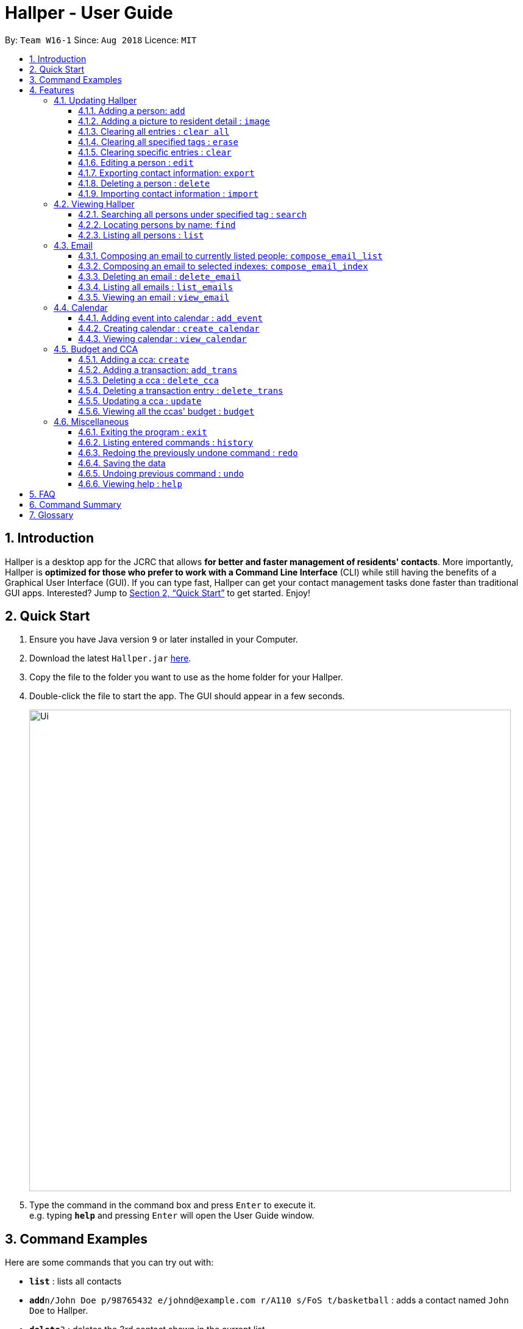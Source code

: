 = Hallper - User Guide
:site-section: UserGuide
:toc:
:toc-title:
:toc-placement: preamble
:toclevels: 3
:sectnums:
:imagesDir: images
:stylesDir: stylesheets
:xrefstyle: full
:experimental:
ifdef::env-github[]
:tip-caption: :bulb:
:note-caption: :information_source:
endif::[]
:repoURL: https://github.com/CS2103-AY1819S1-W16-1/main/tree/master

By: `Team W16-1`      Since: `Aug 2018`      Licence: `MIT`

== Introduction

Hallper is a desktop app for the JCRC that allows *for better and faster management of residents' contacts*. More importantly, Hallper is *optimized for those who prefer to work with a Command Line Interface* (CLI) while still having the benefits of a Graphical User Interface (GUI). If you can type fast, Hallper can get your contact management tasks done faster than traditional GUI apps. Interested? Jump to <<Quick Start>> to get started. Enjoy!

== Quick Start

.  Ensure you have Java version `9` or later installed in your Computer.
.  Download the latest `Hallper.jar` link:{repoURL}/releases[here].

.  Copy the file to the folder you want to use as the home folder for your Hallper.
.  Double-click the file to start the app. The GUI should appear in a few seconds.
+
image::Ui.png[width="790"]
+
.  Type the command in the command box and press kbd:[Enter] to execute it. +
e.g. typing *`help`* and pressing kbd:[Enter] will open the User Guide window.

== Command Examples
Here are some commands that you can try out with:

* *`list`* : lists all contacts
* **`add`**`n/John Doe p/98765432 e/johnd@example.com r/A110 s/FoS t/basketball` : adds a contact named `John Doe` to Hallper.
* **`delete`**`3` : deletes the 3rd contact shown in the current list
* *`exit`* : exits the app

Refer to <<Features>> for details of each command.

[[Features]]
== Features

====
*Command Format*

* Words in `UPPER_CASE` are the parameters to be supplied by the user e.g. in `add n/NAME`, `NAME` is a parameter which can be used as `add n/John Doe`.
* Items in square brackets are optional e.g `n/NAME [c/CCA]` can be used as `n/John Doe c/soccer` or as `n/John Doe`.
* Items with `…`​ after them can be used multiple times including zero times e.g. `[c/CCA]...` can be used as
`{nbsp}` (i.e. 0 times), `c/soccer`, `c/soccer c/basketball` etc.
* Parameters can be in any order e.g. if the command specifies `n/NAME p/PHONE_NUMBER`, `p/PHONE_NUMBER n/NAME` is also acceptable.
====

=== Updating Hallper
This section lists features related to updating contacts in Hallper.

==== Adding a person: `add`

Adds a person to Hallper. +
Format: `add n/NAME p/PHONE_NUMBER e/EMAIL r/ROOM NUMBER s/SCHOOL [c/CCA]...`

[TIP]
A person can have any number of CCAs (including 0)

Examples:

* `add n/John Doe p/98765432 e/johnd@example.com r/C420 s/SoC c/Basketball`
* `add n/Betsy Crowe c/Soccer e/betsycrowe@example.com p/1234567 r/B213 s/Business`

==== Adding a picture to resident detail : `image`

Uploads the image of resident staying in the specified room to Hallper. +
Format: `image ROOM`

****
* Allow for the upload of the profile picture of resident.
* The image must be in *`.jpg`* or *`.png`*.
****

==== Clearing all entries : `clear all`

Clears all entries from Hallper. +
Format: `clear all`

****
* `all` is case-sensitive.
****

Example:

* `clear all` +
Clears `all` entries in Hallper.

==== Clearing all specified tags : `erase`

Clears all specified tags from all persons from Hallper. +
Format: `erase CCA...`

****
* Erases the CCA specified for all associated persons.
* The CCA specified must be an existing CCA.
* Multiple CCAs can be specified at once.
****

Example:

* `erase basketball` +
Erases `basketball` from persons associated with this CCA. +
* `erase basketball netball` +
Erases `basketball` and `netball` from persons associated with these CCAs.

==== Clearing specific entries : `clear`

Clears specified entries from Hallper. +
Format: `clear KEYWORD...`

****
* Clears persons associated with KEYWORD.
* KEYWORD refers to either a CCA or ROOM.
* Multiple KEYWORDS can be specified at once in any order.
****

Example:

* `clear basketball` +
Clears all persons associated with CCA `basketball`.
* `clear A123` +
Clears all persons associated with room `A123`.
* `clear baseball C456` +
Clears all persons associated with CCA `baseball` and room `C456`

==== Editing a person : `edit`

Edits an existing person in Hallper. +
Format: `edit INDEX [n/NAME] [p/PHONE] [e/EMAIL] [a/ADDRESS] [t/CCA]...`

****
* Edits the person at the specified `INDEX`. The index refers to the index number shown in the displayed person list. The index *must be a positive integer* 1, 2, 3, ...
* At least one of the optional fields must be provided.
* Existing values will be updated to the input values.
* When editing tags, the existing tags of the person will be removed i.e adding of tags is not cumulative.
* You can remove all the person's tags by typing `c/` without specifying any tags after it.
****

Examples:

* `edit 1 p/91234567 e/johndoe@example.com` +
Edits the phone number and email address of the 1st person to be `91234567` and `johndoe@example.com` respectively.
* `edit 2 n/Betsy Crower c/` +
Edits the name of the 2nd person to be `Betsy Crower` and clears all existing tags.

==== Exporting contact information: `export`

Exports file containing existing contact information in Hallper. +
Formate: `export dst/PATH fn/FILENAME`

****
* The file exported will be a *`.xml`* file.
****

Example:

* `export dst/C://Users/Files fn/data.xml` +
Exports Hallper contacts data into `data.xml` located at `C://Users/Files`.

==== Deleting a person : `delete`

Deletes the specified person from Hallper. +
Format: `delete INDEX`

****
* Deletes the person at the specified `INDEX`.
* The index refers to the index number shown in the displayed person list.
* The index *must be a positive integer* 1, 2, 3, ...
****

Examples:

* `list` +
`delete 2` +
Deletes the 2nd person in Hallper.
* `find Betsy` +
`delete 1` +
Deletes the 1st person in the results of the `find` command.

==== Importing contact information : `import`

Imports file containing contact information and updates Hallper accordingly. +
Format: `import f/FILEPATH`

****
* Allows for the mass upload of contact information.
* Allows for the mass upload of CCA lists.
* The file to be uploaded must be a *`.xml`* file.
****


File formats for imported `.xml` files are as shown below.

.Contacts information `.xml` file format
image::AddressBookExample.png[width="790"]

.CCA list `.xml` file format.
image::CCAListExample.png[width="790"]

Example:

* `import f/C://Users/Files/data.xml` +
Imports `data.xml` file to be read and for database to be updated accordingly.

=== Viewing Hallper
This section lists features related to viewing all or specific contacts in Hallper.

==== Searching all persons under specified tag : `search`

Shows a list of all persons in the Hallper that are associated with the specified keyword. +
Format: `search KEYWORD [MORE_KEYWORDS]`
****
* KEYWORD can be ROOM or CCA.
* KEYWORD is not case-sensitive.
****

Examples:

* `search basketball` +
Searches Hallper and lists all contacts associated with `basketball`.
* `search A123` +
Searches Hallper and lists all contacts associated with `A123`.
* `search basketball A123` +
Searches Hallper and lists all contacts associated with `basketball` and `A123`.

==== Locating persons by name: `find`
Finds persons whose names contain any of the given keywords. +
Format: `find KEYWORD [MORE_KEYWORDS]`

****
* The search is case insensitive. e.g `hans` will match `Hans`
* The order of the keywords does not matter. e.g. `Hans Bo` will match `Bo Hans`
* Only the name is searched.
* Only full words will be matched e.g. `Han` will not match `Hans`
* Persons matching at least one keyword will be returned (i.e. `OR` search). e.g. `Hans Bo` will return `Hans Gruber`, `Bo Yang`
****

Examples:

* `find John` +
Returns `john` and `John Doe`
* `find Betsy Tim John` +
Returns any person having names `Betsy`, `Tim`, or `John`

==== Listing all persons : `list`

Shows a list of all persons in Hallper. +
Format: `list`

=== Email
This section lists features related to email in Hallper.

==== Composing an email to currently listed people: `compose_email_list`
Composes a *`.eml`* file that can be used to send emails to currently listed residents. +
Format: `compose_email_list from/FROM subject/SUBJECT content/CONTENT`

****
* FROM must be a valid email address e.g. johndoe@example.com
* SUBJECT has no word limit.
* CONTENT has no word limit.
****

Example:

* `compose_email_list from/johndoe@example.com subject/Meeting this Friday
content/Hey there's a meeting this friday.` +
Composes an email from `johndoe@example.com` to currently listed people with subject
`Meeting this Friday` and email body `Hey there's a meeting this friday.` and saves
it as a *`.eml`* file.

==== Composing an email to selected indexes: `compose_email_index`
Composes a *`.eml`* file that can be used to send emails to residents specified by index. +
Format: `compose_email_index from/FROM to/INDEXES subject/SUBJECT content/CONTENT`

****
* FROM must be a valid email address e.g. johndoe@example.com
* INDEXES refer to the index numbers shown in the displayed person list.
* INDEXES *must be positive integers* 1, 2, 3, ...
* SUBJECT has no word limit.
* CONTENT has no word limit.
****

Example:

* `compose_email_index from/johndoe@example.com to/1 6 10 subject/Meeting this Friday
content/Hey there's a meeting this friday.` +
Composes an email from `johndoe@example.com` to people at indexes 1, 6 and 10 with subject
`Meeting this Friday` and email body `Hey there's a meeting this friday.` and saves
it as a *`.eml`* file.

==== Deleting an email : `delete_email`

Deletes an email. +
Format: `delete_email SUBJECT`
****
* SUBJECT is the subject of an existing email.
* SUBJECT is case-sensitive.
****

Examples:

* `delete_email Meeting on Friday` +
Deletes the email with the subject `Meeting on Friday`.

==== Listing all emails : `list_emails`

Displays a list of all emails in Hallper. +
Format: `list_emails`

==== Viewing an email : `view_email`

Displays an email. +
Format: `view_email SUBJECT`
****
* SUBJECT is the subject of an existing email.
* SUBJECT is case-sensitive.
****

Examples:

* `view_email Meeting on Friday` +
Displays the email with the subject `Meeting on Friday`.

=== Calendar
This section lists features related to managing the calendar in Hallper.

==== Adding event into calendar : `add_event`

Adds an event into the calendar. +
Format: `add_event month/MONTH year/YEAR sdate/START DATE shour/START HOUR smin/START MIN
edate/END DATE ehour/END HOUR emin/END MINUTE title/NAME OF EVENT`

****
* The *MONTH must be specified as MMM*.
* The *YEAR must be specified as YYYY*.
* *DATE, HOUR, MINUTE must be specified as XX*.
****

Example:

* `add_event month/Feb year/2018 sdate/01 shour/12 smin/00 edate/01 ehour/15 emin/00 title/Enthral` +
Adds an event titled `Enthral` into calendar for `Feb 2018` which starts on the `1` st at `1200` and ends on
the `1` st at `1500`.

==== Creating calendar : `create_calendar`

Creates a calendar file in Hallper for updating of events. +
Format: `create_calendar month/MONTH year/YEAR`

****
* Creates a calendar as a *`.ics`* file.
* The MONTH *must be specified as MMM*.
* The YEAR *must be specified as YYYY*.
****
Example:

* `create_calendar month/Feb year/2018` +
Creates a calendar for the month of `Feb` and year `2018` and
saves it as a *`.ics`* file.

==== Viewing calendar : `view_calendar`

Views the calendar of the specified month. +
Format: `view_calendar MONTH`

Example:

* `view_calendar Feb` +
Displays view of calendar for the month of `Feb`.

=== Budget and CCA
This section lists features related to CCA budget management in Hallper.

==== Adding a cca: `create`

Adds a CCA to Hallper. +
Format: `create n/NAME_OF_CCA budget/500`

[TIP]
====
You can add in the name of the head and vice-head after you create the CCA.
====

[NOTE]
====
`undo` and `redo` command does not apply to `create`.
====

Examples:

* `create n/Netball budget/500`
* `create n/Basketball F budget/400`

==== Adding a transaction: `add_trans`

Adds a transaction entry to the specified CCA in Hallper. +
Format: `add_trans c/NAME_OF_CCA date/DATE amount/AMOUNT remarks/REMARKS`

[NOTE]
====
* Transaction entry can only be added one at a time.
* `undo` and `redo` command does not apply to `add_trans`.
====

Examples:

* `add_trans c/Basketball date/31.01.2018 amount/-200 remarks/Competition Fee` +
Adds a transaction entry to `Basketball`. The date, amount and remarks of the transaction entry are `31.01
.2018`, `-200` and `Competition Fee` respectively.

==== Deleting a cca : `delete_cca`

Deletes the specified CCA from Hallper. +
Format: `delete c/NAME_OF_CCA`

****
Deletes the CCA with the specified name.
****

[NOTE]
====
* The CCA specifed must exist in the Hallper.
* `undo` and `redo` command does not apply to `delete_cca`.
====

Examples:

* `delete_cca c/netball`
* `delete_cca c/Basketball F`

==== Deleting a transaction entry : `delete_trans`

Deletes the specified transaction entry from the specified CCA from Hallper. +
Format: `delete_trans c/NAME_OF_CCA trans/ENTRY_NUMBER`

****
* Deletes the specific transaction entry from the CCA with the specified name.
* The transaction entry number must be a *positive interger* (e.g. 1,2,3,4...).
****

[NOTE]
====
* The CCA specifed must exist in the Hallper.
* The transaction entry number must exist for the specified CCA.
* `undo` and `redo` command does not apply to `delete_trans`.
====

Examples:

* `delete_cca c/netball trans/1`
* `delete_cca c/Basketball F trans/3`

==== Updating a cca : `update`

Updates an existing CCA in Hallper. +
Format: `update c/CCA_NAME [n/NEW_CCA_NAME] [h/NAME_OF_HEAD] [vh/NAME_OF_VIC_HEAD] [budget/BUDGET]
[trans/ENTRY_NUMBER] [date/DATE] [amount/AMOUNT] [remarks/REMARKS]`

****
* At least one of the optional fields must be provided.
* When `trans/` is included, at least one of the fields in the transaction entry must be provided.
* Existing values will be updated to the input values.
****

[NOTE]
====
* The CCA specifed must exist in the Hallper.
* The transaction number specified with `trans/` must exist.
* `undo` and `redo` command does not apply to `update`.
====

Examples:

* `update c/basketball n/basketball m h/Alex vh/Peter budget/700` +
Updates `basketball` to `basketball m`, budget to `700` and its head and vice-head to `Alex` and `Peter` respectively.
* `update c/Netball trans/2 date/30.05.2018 amount/-200 remarks/Purchase of Equipment` +
Updates the date, amount and remarks of the 2nd transaction entry of `Netball` with `30.05.2018`, `-200` and
`Purchase of Equipment` respectively.
* `update c/track n/Track F h/Alice vh/June Ong budget/500 trans/1 date/28.02.2018 amount/100 remarks/Fund Raising` +
Updates `track` to `Track F`, its budget to `500` and its head and vice-head to `Alice` and `June Ong` respectively,
and updates the date, amount and remarks of the 1st transaction entry with `28.02.2018`, `100` and `Fund Raising`
respectively.

==== Viewing all the ccas' budget : `budget`

Opens up a Budget Book in a new window. +
Format: `budget [c/CCA_NAME]`


.Budget Window with a blank screen
image::BudgetWindowEmpty.png[width="500"]

.Budget Window showing the transaction history of Softball
image::BudgetWindowCca.png[width=500"]
****
* `budget` shows the list of CCAs existing in Hallper.
* If `c/` is used, the new window will open up, showing the transaction information of the CCA specified.
* Otherwise, the new window will open up and show a blank screen until a CCA is selected from the CCA panel.
****

[NOTE]
====
The CCA specifed must exist in the Hallper.
====

Examples:

* `budget` +
Opens up the Budget Window.
* `budget c/Softball` +
Opens up the Budget Window, showing the transaction history of `Softball`.

=== Miscellaneous
This section lists miscellaneous commands for navigating Hallper.

==== Exiting the program : `exit`

Exits the program. +
Format: `exit`

==== Listing entered commands : `history`

Lists all the commands that you have entered in reverse chronological order. +
Format: `history`

[NOTE]
====
Pressing the kbd:[&uarr;] and kbd:[&darr;] arrows will display the previous and next input respectively in the command box.
====

// tag::undoredo[]
==== Redoing the previously undone command : `redo`

Reverses the most recent `undo` command. +
Format: `redo`

Examples:

* `delete 1` +
`undo` (reverses the `delete 1` command) +
`redo` (reapplies the `delete 1` command) +

* `delete 1` +
`redo` +
The `redo` command fails as there are no `undo` commands executed previously.

* `delete 1` +
`clear` +
`undo` (reverses the `clear` command) +
`undo` (reverses the `delete 1` command) +
`redo` (reapplies the `delete 1` command) +
`redo` (reapplies the `clear` command) +
// end::undoredo[]

==== Saving the data

Hallper data are saved in the hard disk automatically after any command that changes the data. +
There is no need to save manually.

==== Undoing previous command : `undo`

Restores Hallper to the state before the previous _undoable_ command was executed. +
Format: `undo`

[NOTE]
====
Undoable commands: those commands that modify Hallper's content (`add`, `delete`, `edit` and `clear`).
====

Examples:

* `delete 1` +
`list` +
`undo` (reverses the `delete 1` command) +

* `select 1` +
`list` +
`undo` +
The `undo` command fails as there are no undoable commands executed previously.

* `delete 1` +
`clear` +
`undo` (reverses the `clear` command) +
`undo` (reverses the `delete 1` command) +

==== Viewing help : `help`

Opens up the User Guide in a new window. +
Format: `help`

== FAQ

*Q*: How do I transfer my data to another Computer? +
*A*: Install the app in the other computer and overwrite the empty data file it creates with the file that contains the data of your previous Hallper folder.

== Command Summary

* *Add CCA* : `create n/CCA_NAME budget/BUDGET` +
e.g. `create n/Basketball M budget/500`
* *Add Event* : `add_event month/MONTH year/YEAR sdate/START DATE shour/START HOUR smin/START MIN
edate/END DATE ehour/END HOUR emin/END MINUTE title/NAME OF EVENT` +
e.g. `add_event month/Feb year/2018 sdate/01 shour/12 smin/00 edate/01 ehour/15 emin/00 title/Enthral`
* *Add Person* : `add n/NAME p/PHONE_NUMBER e/EMAIL b/BLOCK r/ROOM NUMBER s/SCHOOL [c/CCA]...` +
e.g. `add n/James Ho p/22224444 e/jamesho@example.com b/C r/420 s/School of Computing c/Basketball`
* *Add Transaction* :`add_trans c/CCA_NAME date/DATE amount/AMOUNT remarks/REMARKS` +
e.g. `add_trans c/Basketball M date/23.11.2018 amount/-100 remarks/Competition Fee`
* *Clear* : `clear KEYWORD [MORE_KEYWORDS]` +
e.g. `clear basketball A123`
* *Clear all* : `clear all`
* *Compose Email (Index)* : `compose_email_index from/FROM to/INDEXES subject/SUBJECT content/CONTENT` +
e.g. `compose_email_index from/johndoe@example.com to/1 6 10 subject/Meeting this Friday content/Hey there's a meeting this friday.`
* *Compose Email (List)* : `compose_email_list from/FROM subject/SUBJECT content/CONTENT` +
e.g. `compose_email_list from/johndoe@example.com subject/Meeting this Friday content/Hey there's a meeting this friday.`
* *Create Calendar* : `create_calendar MONTH` +
e.g. `create_calendar month/Feb year/2018`
* *Delete CCA* : `delete_cca c/CCA_NAME` +
e.g. `delete c/Basketball M`
* *Delete Person* : `delete INDEX` +
e.g. `delete 3`
* *Delete Transaction* : `delete_trans c/CCA_NAME trans/TRANSACTION_NUMBER` +
e.g. `delete_trans c/Basketball M trans/2`
* *Edit* : `edit INDEX [n/NAME] [p/PHONE_NUMBER] [e/EMAIL] [a/ADDRESS] [c/CCA]...` +
e.g. `edit 2 n/James Lee e/jameslee@example.com`
* *Erase* : `erase CCA` +
e.g. `erase basketball`
* *Exit* : `exit`
* *Export* : `export dst/PATH fn/FILENAME`
* *Find* : `find KEYWORD [MORE_KEYWORDS]` +
e.g. `find James Jake`
* *Help* : `help`
* *History* : `history`
* *Image* : `image`
* *Import* : `import f/FILEPATH`
* *List* : `list`
* *List Emails*: `list_emails`
* *Redo* : `redo`
* *Search* : `search KEYWORD [MORE_KEYWORDS]` +
e.g. `search basketball A123`
* *Undo* : `undo`
* *Update CCA* : `update c/CCA_NAME [n/NEW_CCA_NAME] [h/HEAD] [vh/VICE_HEAD] [budget/BUDGET] [trans/ENTRY_NUMBER]
[date/DATE] [amount/AMOUNT] [remarks/REMARKS]` +
e.g. `update c/Basketball M n/Basketball h/Peter vh/Alex budget/400 trans/4 date/21.04.2018 amount/-200
remarks/Purchase of new basketballs`
* *View Calendar* : `view_calendar MONTH` +
e.g. `view_calendar Feb`
* *View CCA and Budget* : `budget [c/CCA_NAME]` +
e.g. `budget c/Basketball`
* *View Email*: `view_email SUBJECT` +
e.g. `view_email Meeting this Friday`


== Glossary
* `CCA`: Co-Curricular Activity that residents can join within their respective halls.
* `JCRC`: Junior Common Room Committee in charge of administrative duties within their respective halls.

